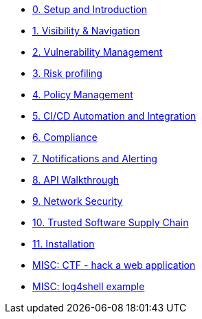* xref:00-setup-install-navigation.adoc[0. Setup and Introduction]
* xref:01-visibility-and-navigation.adoc[1. Visibility & Navigation]
* xref:02-vulnerability-management-lab.adoc[2. Vulnerability Management]
* xref:03-risk-profiling.adoc[3. Risk profiling]
* xref:04-policy-management.adoc[4. Policy Management]
* xref:05-cicd-and-automation.adoc[5. CI/CD Automation and Integration]
* xref:06-compliance.adoc[6. Compliance]
* xref:07-notifications.adoc[7. Notifications and Alerting]
* xref:08-api.adoc[8. API Walkthrough]
* xref:09-network-security.adoc[9. Network Security]
* xref:10-tssc.adoc[10. Trusted Software Supply Chain]
* xref:11-installation.adoc[11. Installation]

//Day 2 modules

//Extra modules
* xref:misc-hacking-linux.adoc[MISC: CTF - hack a web application]
* xref:misc-log-4-shell-lab.adoc[MISC: log4shell example]



// * xref:partner-paladin.adoc[Partner - Paladin Cloud & RHACS Integration]




